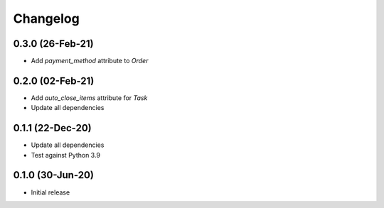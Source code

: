 .. index:: Changelog

Changelog
=========

0.3.0 (26-Feb-21)
-----------------

* Add `payment_method` attribute to `Order`

0.2.0 (02-Feb-21)
-----------------

* Add `auto_close_items` attribute for `Task`
* Update all dependencies

0.1.1 (22-Dec-20)
-----------------

* Update all dependencies
* Test against Python 3.9

0.1.0 (30-Jun-20)
-----------------

* Initial release
